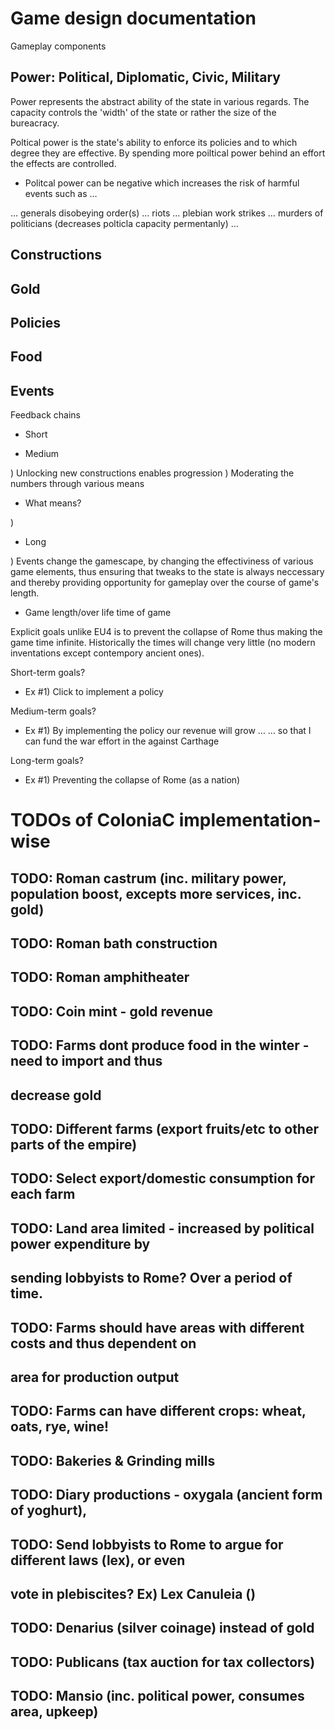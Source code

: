 * Game design documentation

Gameplay components

** Power: Political, Diplomatic, Civic, Military
   Power represents the abstract ability of the state in various regards. The capacity controls
   the 'width' of the state or rather the size of the bureacracy.

   Poltical power is the state's ability to enforce its policies and to which degree they are effective.
   By spending more poiltical power behind an effort the effects are controlled. 


 - Politcal power can be negative which increases the risk of harmful events such as ...
 ... generals disobeying order(s)
 ... riots
 ... plebian work strikes
 ... murders of politicians (decreases polticla capacity permentanly)
 ... 


** Constructions

** Gold

** Policies

** Food

** Events

Feedback chains

 - Short


 - Medium
) Unlocking new constructions enables progression
) Moderating the numbers through various means
 - What means? 
) 

 - Long
) Events change the gamescape, by changing the effectiviness of various game elements, thus ensuring 
that tweaks to the state is always neccessary and thereby providing opportunity for gameplay over 
the course of game's length.
 
 - Game length/over life time of game
Explicit goals unlike EU4 is to prevent the collapse of Rome thus making the game time infinite.
Historically the times will change very little (no modern inventations except contempory ancient ones).

Short-term goals?
- Ex #1) Click to implement a policy
Medium-term goals?
- Ex #1) By implementing the policy our revenue will grow ... 
         ... so that I can fund the war effort in the against Carthage
Long-term goals?
- Ex #1) Preventing the collapse of Rome (as a nation)

* TODOs of ColoniaC implementation-wise
** TODO: Roman castrum (inc. military power, population boost, excepts more services, inc. gold)
** TODO: Roman bath construction
** TODO: Roman amphitheater
** TODO: Coin mint - gold revenue
** TODO: Farms dont produce food in the winter - need to import and thus
** decrease gold
** TODO: Different farms (export fruits/etc to other parts of the empire)
** TODO: Select export/domestic consumption for each farm
** TODO: Land area limited - increased by political power expenditure by
** sending lobbyists to Rome? Over a period of time.
** TODO: Farms should have areas with different costs and thus dependent on
** area for production output
** TODO: Farms can have different crops: wheat, oats, rye, wine!
** TODO: Bakeries & Grinding mills
** TODO: Diary productions - oxygala (ancient form of yoghurt),
** TODO: Send lobbyists to Rome to argue for different laws (lex), or even
** vote in plebiscites? Ex) Lex Canuleia ()
** TODO: Denarius (silver coinage) instead of gold
** TODO: Publicans (tax auction for tax collectors)
** TODO: Mansio (inc. political power, consumes area, upkeep)

